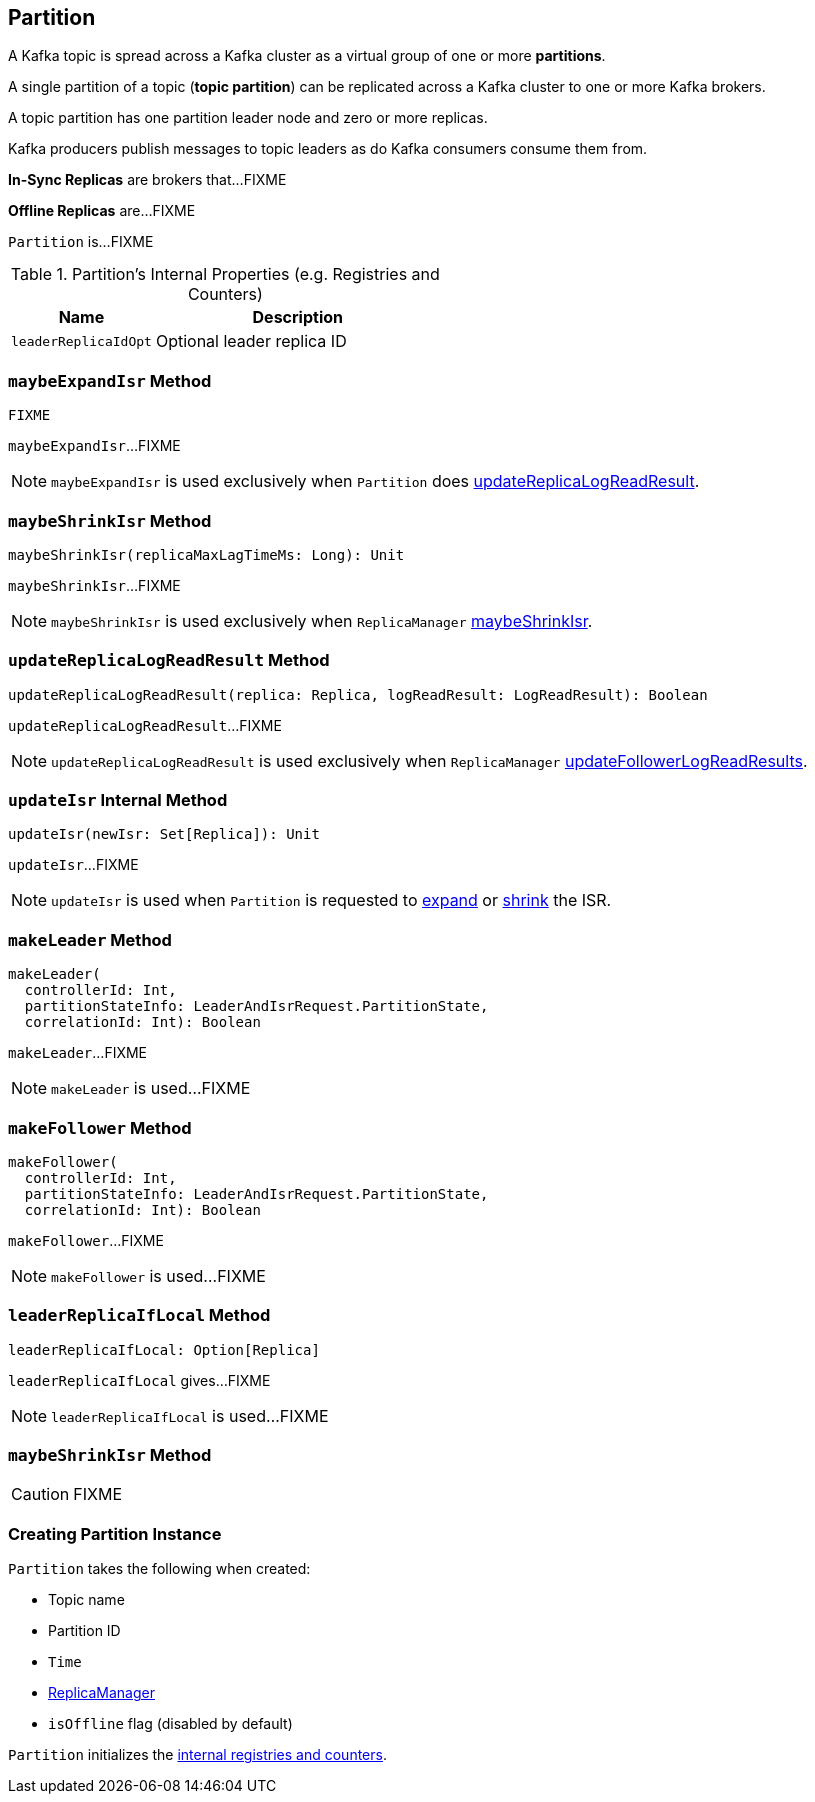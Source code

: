 == [[Partition]] Partition

A Kafka topic is spread across a Kafka cluster as a virtual group of one or more *partitions*.

A single partition of a topic (*topic partition*) can be replicated across a Kafka cluster to one or more Kafka brokers.

A topic partition has one partition leader node and zero or more replicas.

Kafka producers publish messages to topic leaders as do Kafka consumers consume them from.

*In-Sync Replicas* are brokers that...FIXME

*Offline Replicas* are...FIXME

`Partition` is...FIXME

[[internal-registries]]
.Partition's Internal Properties (e.g. Registries and Counters)
[frame="topbot",cols="1,2",options="header",width="100%"]
|===
| Name
| Description

| [[leaderReplicaIdOpt]] `leaderReplicaIdOpt`
| Optional leader replica ID
|===

=== [[maybeExpandIsr]] `maybeExpandIsr` Method

[source, scala]
----
FIXME
----

`maybeExpandIsr`...FIXME

NOTE: `maybeExpandIsr` is used exclusively when `Partition` does <<updateReplicaLogReadResult, updateReplicaLogReadResult>>.

=== [[maybeShrinkIsr]] `maybeShrinkIsr` Method

[source, scala]
----
maybeShrinkIsr(replicaMaxLagTimeMs: Long): Unit
----

`maybeShrinkIsr`...FIXME

NOTE: `maybeShrinkIsr` is used exclusively when `ReplicaManager` link:kafka-ReplicaManager.adoc#maybeShrinkIsr[maybeShrinkIsr].

=== [[updateReplicaLogReadResult]] `updateReplicaLogReadResult` Method

[source, scala]
----
updateReplicaLogReadResult(replica: Replica, logReadResult: LogReadResult): Boolean
----

`updateReplicaLogReadResult`...FIXME

NOTE: `updateReplicaLogReadResult` is used exclusively when `ReplicaManager` link:kafka-ReplicaManager.adoc#updateFollowerLogReadResults[updateFollowerLogReadResults].

=== [[updateIsr]] `updateIsr` Internal Method

[source, scala]
----
updateIsr(newIsr: Set[Replica]): Unit
----

`updateIsr`...FIXME

NOTE: `updateIsr` is used when `Partition` is requested to <<maybeExpandIsr, expand>> or <<maybeShrinkIsr, shrink>> the ISR.

=== [[makeLeader]] `makeLeader` Method

[source, scala]
----
makeLeader(
  controllerId: Int,
  partitionStateInfo: LeaderAndIsrRequest.PartitionState,
  correlationId: Int): Boolean
----

`makeLeader`...FIXME

NOTE: `makeLeader` is used...FIXME

=== [[makeFollower]] `makeFollower` Method

[source, scala]
----
makeFollower(
  controllerId: Int,
  partitionStateInfo: LeaderAndIsrRequest.PartitionState,
  correlationId: Int): Boolean
----

`makeFollower`...FIXME

NOTE: `makeFollower` is used...FIXME

=== [[leaderReplicaIfLocal]] `leaderReplicaIfLocal` Method

[source, scala]
----
leaderReplicaIfLocal: Option[Replica]
----

`leaderReplicaIfLocal` gives...FIXME

NOTE: `leaderReplicaIfLocal` is used...FIXME

=== [[maybeShrinkIsr]] `maybeShrinkIsr` Method

CAUTION: FIXME

=== [[creating-instance]] Creating Partition Instance

`Partition` takes the following when created:

* [[topic]] Topic name
* [[partitionId]] Partition ID
* [[time]] `Time`
* [[replicaManager]] link:kafka-ReplicaManager.adoc[ReplicaManager]
* [[isOffline]] `isOffline` flag (disabled by default)

`Partition` initializes the <<internal-registries, internal registries and counters>>.
